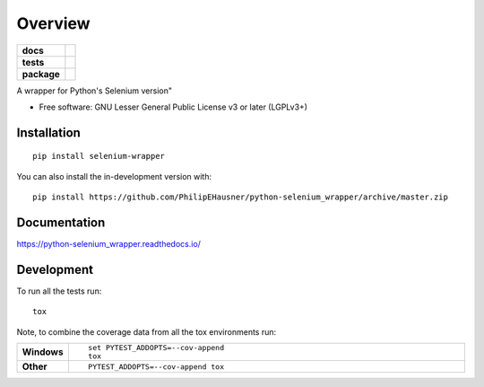 ========
Overview
========

.. start-badges

.. list-table::
    :stub-columns: 1

    * - docs
      - |docs|
    * - tests
      - | |travis| |appveyor| |requires|
        | |codecov|
    * - package
      - | |version| |wheel| |supported-versions| |supported-implementations|
        | |commits-since|
.. |docs| image:: https://readthedocs.org/projects/python-selenium_wrapper/badge/?style=flat
    :target: https://readthedocs.org/projects/python-selenium_wrapper
    :alt: Documentation Status

.. |travis| image:: https://api.travis-ci.com/PhilipEHausner/python-selenium_wrapper.svg?branch=master
    :alt: Travis-CI Build Status
    :target: https://travis-ci.com/github/PhilipEHausner/python-selenium_wrapper

.. |appveyor| image:: https://ci.appveyor.com/api/projects/status/github/PhilipEHausner/python-selenium_wrapper?branch=master&svg=true
    :alt: AppVeyor Build Status
    :target: https://ci.appveyor.com/project/PhilipEHausner/python-selenium_wrapper

.. |requires| image:: https://requires.io/github/PhilipEHausner/python-selenium_wrapper/requirements.svg?branch=master
    :alt: Requirements Status
    :target: https://requires.io/github/PhilipEHausner/python-selenium_wrapper/requirements/?branch=master

.. |codecov| image:: https://codecov.io/gh/PhilipEHausner/python-selenium_wrapper/branch/master/graphs/badge.svg?branch=master
    :alt: Coverage Status
    :target: https://codecov.io/github/PhilipEHausner/python-selenium_wrapper

.. |version| image:: https://img.shields.io/pypi/v/selenium-wrapper.svg
    :alt: PyPI Package latest release
    :target: https://pypi.org/project/selenium-wrapper

.. |wheel| image:: https://img.shields.io/pypi/wheel/selenium-wrapper.svg
    :alt: PyPI Wheel
    :target: https://pypi.org/project/selenium-wrapper

.. |supported-versions| image:: https://img.shields.io/pypi/pyversions/selenium-wrapper.svg
    :alt: Supported versions
    :target: https://pypi.org/project/selenium-wrapper

.. |supported-implementations| image:: https://img.shields.io/pypi/implementation/selenium-wrapper.svg
    :alt: Supported implementations
    :target: https://pypi.org/project/selenium-wrapper

.. |commits-since| image:: https://img.shields.io/github/commits-since/PhilipEHausner/python-selenium_wrapper/v0.0.0.svg
    :alt: Commits since latest release
    :target: https://github.com/PhilipEHausner/python-selenium_wrapper/compare/v0.0.0...master



.. end-badges

A wrapper for Python's Selenium version"

* Free software: GNU Lesser General Public License v3 or later (LGPLv3+)

Installation
============

::

    pip install selenium-wrapper

You can also install the in-development version with::

    pip install https://github.com/PhilipEHausner/python-selenium_wrapper/archive/master.zip


Documentation
=============


https://python-selenium_wrapper.readthedocs.io/


Development
===========

To run all the tests run::

    tox

Note, to combine the coverage data from all the tox environments run:

.. list-table::
    :widths: 10 90
    :stub-columns: 1

    - - Windows
      - ::

            set PYTEST_ADDOPTS=--cov-append
            tox

    - - Other
      - ::

            PYTEST_ADDOPTS=--cov-append tox
